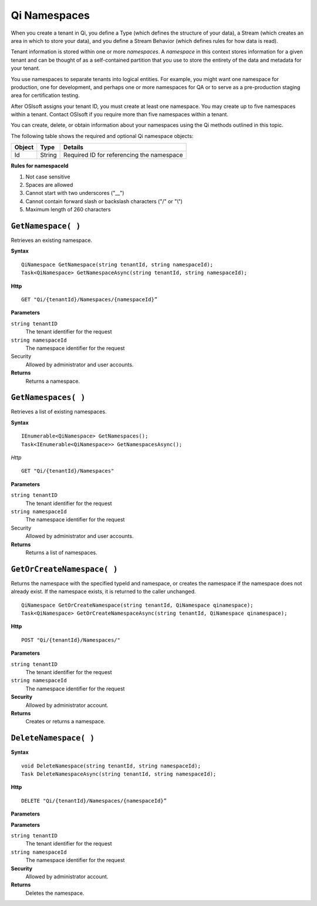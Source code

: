 Qi Namespaces
#############

When you create a tenant in Qi, you define a Type (which defines the structure of your data), 
a Stream (which creates an area in which to store your data), and you define a Stream Behavior 
(which defines rules for how data is read). 

Tenant information is stored within one or more *namespaces*. A *namespace* in this context 
stores information for a given tenant and can be thought of as a self-contained partition 
that you use to store the entirety of the data and metadata for your tenant.

You use namespaces to separate tenants into logical entities. For example, you might 
want one namespace for production, one for development, and perhaps one or more 
namespaces for QA or to serve as a pre-production staging area for certification testing.

After OSIsoft assigns your tenant ID, you must create at least one namespace. You may create 
up to five namespaces within a tenant. Contact OSIsoft if you require more than five 
namespaces within a tenant.

You can create, delete, or obtain information about your namespaces using the Qi methods outlined in this topic.

The following table shows the required and optional Qi namespace objects:

+---------------+-------------------------+----------------------------------------+
| Object        | Type                    | Details                                |
+===============+=========================+========================================+
| Id            | String                  | Required ID for referencing the        |
|               |                         | namespace                              | 
+---------------+-------------------------+----------------------------------------+

**Rules for namespaceId**

1. Not case sensitive
2. Spaces are allowed
3. Cannot start with two underscores ("\_\_")
4. Cannot contain forward slash or backslash characters ("/" or "\\")
5. Maximum length of 260 characters


``GetNamespace( )``
-------------------

Retrieves an existing namespace.

**Syntax**

.. highlight:: none

::

    QiNamespace GetNamespace(string tenantId, string namespaceId);
    Task<QiNamespace> GetNamespaceAsync(string tenantId, string namespaceId);

**Http**

::

    GET "Qi/{tenantId}/Namespaces/{namespaceId}”


**Parameters**

``string tenantID``
  The tenant identifier for the request
``string namespaceId``
  The namespace identifier for the request


Security
  Allowed by administrator and user accounts.

**Returns** 
  Returns a namespace.


``GetNamespaces( )``
----------------

Retrieves a list of existing namespaces.

**Syntax**

::


    IEnumerable<QiNamespace> GetNamespaces();
    Task<IEnumerable<QiNamespace>> GetNamespacesAsync();


*Http*

::

    GET "Qi/{tenantId}/Namespaces"


**Parameters**

``string tenantID``
  The tenant identifier for the request
``string namespaceId``
  The namespace identifier for the request
  
Security
  Allowed by administrator and user accounts.

**Returns**
  Returns a list of namespaces.


``GetOrCreateNamespace( )``
----------------

Returns the namespace with the specified typeId and namespace, or creates the namespace if the namespace does not already exist. If the namespace exists, it is returned to the caller unchanged.

::

    QiNamespace GetOrCreateNamespace(string tenantId, QiNamespace qinamespace);
    Task<QiNamespace> GetOrCreateNamespaceAsync(string tenantId, QiNamespace qinamespace);

**Http**

::

    POST "Qi/{tenantId}/Namespaces/"


**Parameters**

``string tenantID``
  The tenant identifier for the request
``string namespaceId``
  The namespace identifier for the request

**Security**
  Allowed by administrator account.

**Returns** 
  Creates or returns a namespace.


``DeleteNamespace( )``
----------------

**Syntax**

::

    void DeleteNamespace(string tenantId, string namespaceId);
    Task DeleteNamespaceAsync(string tenantId, string namespaceId);

**Http**

::

    DELETE "Qi/{tenantId}/Namespaces/{namespaceId}”

**Parameters**

**Parameters**

``string tenantID``
  The tenant identifier for the request
``string namespaceId``
  The namespace identifier for the request
  

**Security** 
  Allowed by administrator account.

**Returns** 
  Deletes the namespace.


